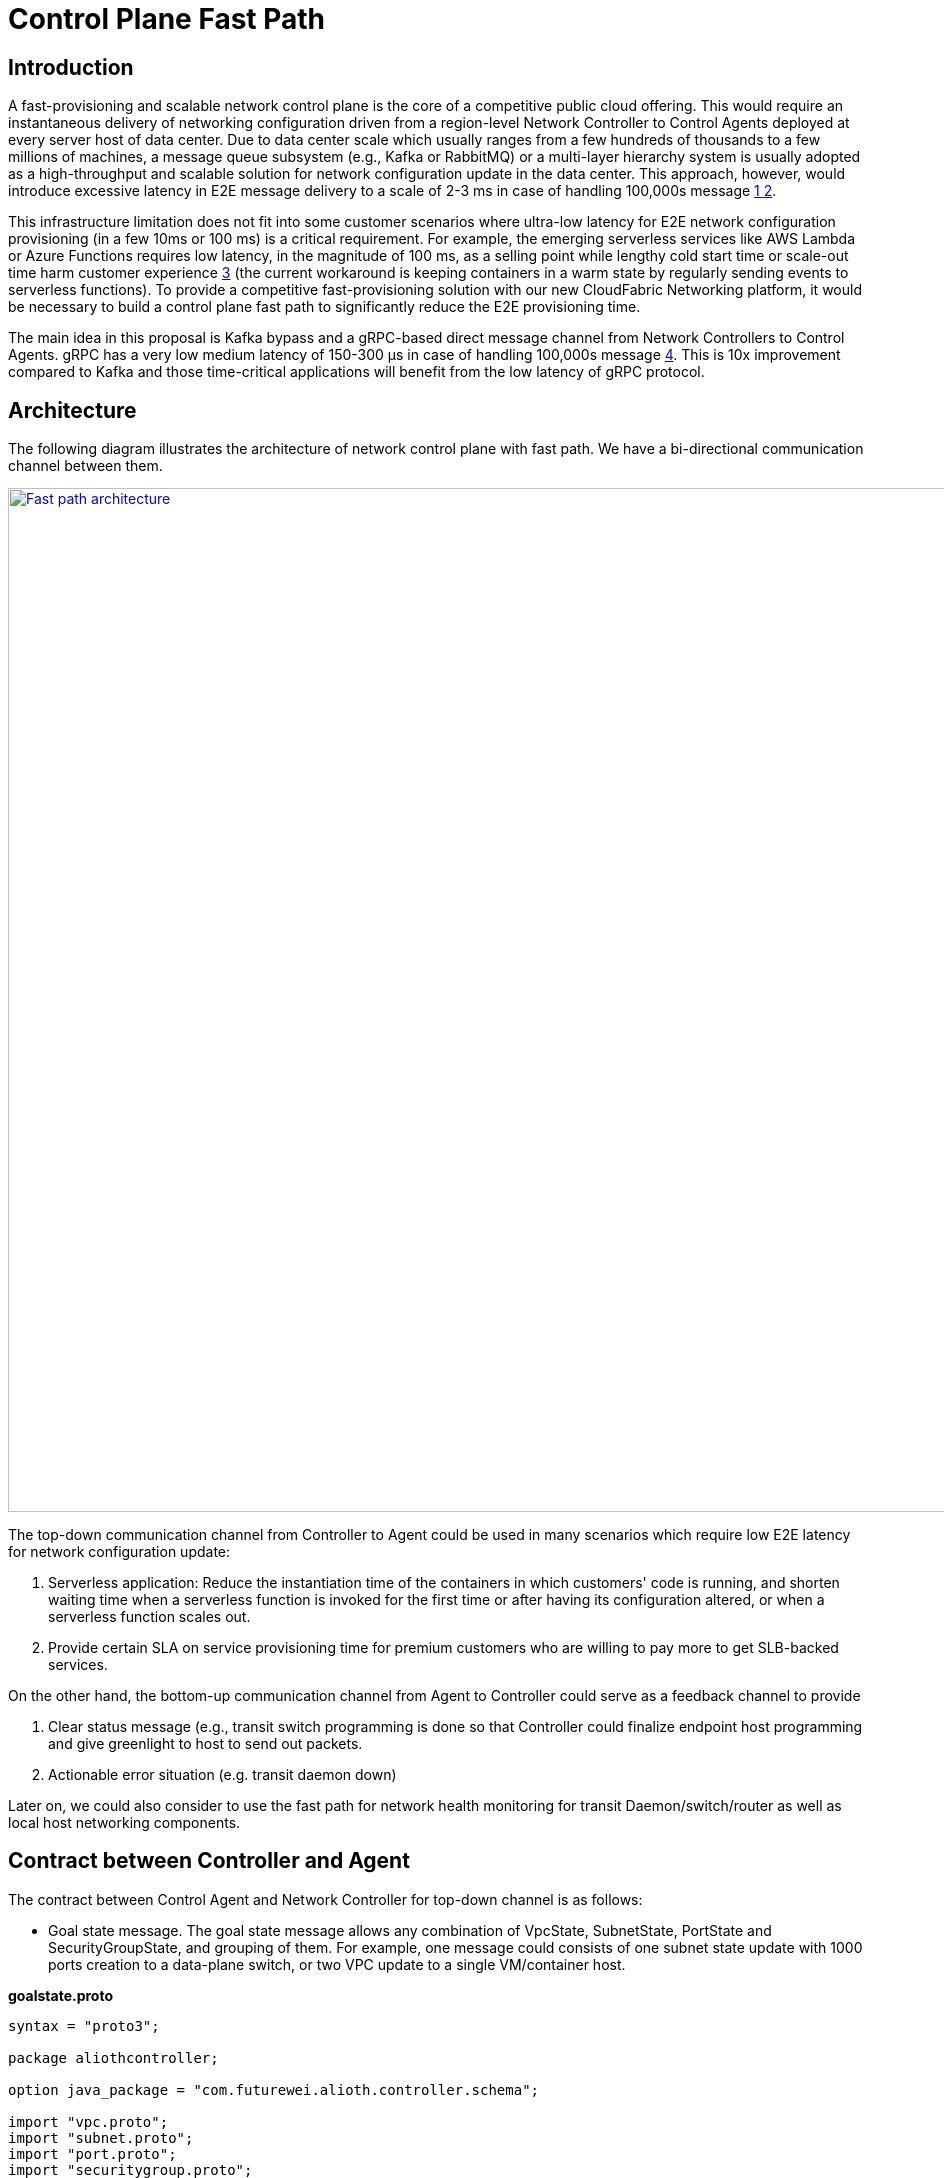 = Control Plane Fast Path

== Introduction

A fast-provisioning and scalable network control plane is the core of a competitive public cloud offering.
This would require an instantaneous delivery of networking configuration driven from a region-level Network Controller to Control Agents deployed at every server host of data center.
Due to data center scale which usually ranges from a few hundreds of thousands to a few millions of machines, a message queue subsystem (e.g., Kafka or RabbitMQ) or a multi-layer hierarchy system is usually adopted
as a high-throughput and scalable solution for network configuration update in the data center.
This approach, however, would introduce excessive latency in E2E message delivery to a scale of 2-3 ms in case of handling 100,000s message <<kafka_benchmark,1 >> <<kafka_benchmark2, 2>>.

This infrastructure limitation does not fit into some customer scenarios where ultra-low latency for E2E network configuration provisioning (in a few 10ms or 100 ms) is a critical requirement.
For example, the emerging serverless services like AWS Lambda or Azure Functions requires low latency, in the magnitude of 100 ms, as a selling point while lengthy cold start time or scale-out time harm customer experience <<serverless_limit,3>>
(the current workaround is keeping containers in a warm state by regularly sending events to serverless functions).
To provide a competitive fast-provisioning solution with our new CloudFabric Networking platform, it would be necessary to build a control plane fast path to significantly reduce the E2E provisioning time.

The main idea in this proposal is Kafka bypass and a gRPC-based direct message channel from Network Controllers to Control Agents.
gRPC has a very low medium latency of 150-300 μs in case of handling 100,000s message <<gRPC_benchmark,4>>.
This is 10x improvement compared to Kafka and those time-critical applications will benefit from the low latency of gRPC protocol.

== Architecture

The following diagram illustrates the architecture of network control plane with fast path. We have a bi-directional communication channel between them.

image::images/fastpath.GIF["Fast path architecture", width=1024, link="images/fastpath.GIF"]

The top-down communication channel from Controller to Agent could be used in many scenarios which require low E2E latency for network configuration update:

. Serverless application: Reduce the instantiation time of the containers in which customers' code is running, and shorten waiting time when a serverless function is invoked for the first time or after having its configuration altered, or when a serverless function scales out.
. Provide certain SLA on service provisioning time for premium customers who are willing to pay more to get SLB-backed services.

On the other hand, the bottom-up communication channel from Agent to Controller could serve as a feedback channel to provide

. Clear status message (e.g., transit switch programming is done so that Controller could finalize endpoint host programming and give greenlight to host to send out packets.
. Actionable error situation (e.g. transit daemon down)

Later on, we could also consider to use the fast path for network health monitoring for transit Daemon/switch/router as well as local host networking components.


== Contract between Controller and Agent

The contract between Control Agent and Network Controller for top-down channel is as follows:

* Goal state message. The goal state message allows any combination of VpcState, SubnetState, PortState and SecurityGroupState, and grouping of them.
For example, one message could consists of one subnet state update with 1000 ports creation to a data-plane switch, or two VPC update to a single VM/container host.

*goalstate.proto*

[source,java]
------------------------------------------------------------
syntax = "proto3";

package aliothcontroller;

option java_package = "com.futurewei.alioth.controller.schema";

import "vpc.proto";
import "subnet.proto";
import "port.proto";
import "securitygroup.proto";

message GoalState {
   repeated VpcState vpc_states = 1;
   repeated SubnetState subnet_states = 2;
   repeated PortState port_states = 3;
   repeated SecurityGroupState security_group_states = 4;
}
------------------------------------------------------------

* VpcState message. OperationType includes CREATE, UPDATE, GET, DELETE, INFO, FINALIZE, CREATE_UPDATE_SWTICH, CREATE_UPDATE_ROUTER to cover various scenarios in network resource CURD operations.

*vpc.proto*

[source,java]
------------------------------------------------------------
syntax = "proto3";

package aliothcontroller;

option java_package = "com.futurewei.alioth.controller.schema";
option java_outer_classname = "Vpc";

import "common.proto";

message VpcState {
  OperationType operation_type = 1;
  VpcConfiguration configuration =  2;
}

------------------------------------------------------------


* VpcConfiguration message

[source,java]
------------------------------------------------------------
syntax = "proto3";

package aliothcontroller;

option java_package = "com.futurewei.alioth.controller.schema";
option java_outer_classname = "Vpc";

import "common.proto";

message VpcConfiguration {
  int32 version = 1;

  string project_id = 2;
  string id  = 3;
  string name = 4;
  string cidr = 5;
  int64 tunnel_id = 6;

  message SubnetId {
    string id = 1;
  }

  message Route {
    string destination = 1;
    string next_hop = 2;
  }

  message TransitRouter {
    string vpc_id = 1;
    string ip_address = 2;
    string mac_address = 3;
  }

  repeated SubnetId subnet_ids = 7;
  repeated Route routes = 8;
  repeated TransitRouter transit_routers = 9;
}
------------------------------------------------------------

== Proposed Changes

The control plane fast path would requires the following changes:

[width="100%",options="header"]
|====================
|Index|Feature Description|Priority|Note
|1|An additional field (is_fast_path) in REST APIs that has fast path support|P0|An example is Create/Update Port
|2|Top-down channel: .3+^.^|P0|
|2.1|gRPC server hosted in Control Agent|
|2.2|gRPC client in Network Controller|
|3|Bottom-up channel .3+^.^|P1|
|3.1|gRPC server hosted in Network Controller|
|3.2|gRPC client in Control Agent|
|4|E2E latency measurement for fast path|P0|
|5|Performance test to get scalability limit of gRPC|P1|
|====================

[bibliography]
== References

- [[kafka_benchmark]] Benchmarking Apache Kafka: 2 Million Writes Per Second (on three cheap machines): https://engineering.linkedin.com/kafka/benchmarking-apache-kafka-2-million-writes-second-three-cheap-machines
- [[kafka_benchmark2]] Benchmarking Kafka Performance: https://hackernoon.com/benchmarking-kafka-performance-part-1-write-throughput-7c7a76ab7db1
- [[serverless_limit]] Limitations of Serverless: https://www.oreilly.com/library/view/what-is-serverless/9781491984178/ch04.html
- [[gRPC_benchmark]] gRPC Official Performance Benchmark: https://performance-dot-grpc-testing.appspot.com/explore?dashboard=5652536396611584


